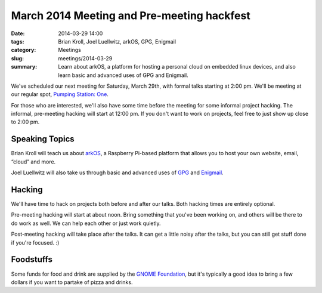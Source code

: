 March 2014 Meeting and Pre-meeting hackfest
===========================================

:date: 2014-03-29 14:00
:tags: Brian Kroll, Joel Luellwitz, arkOS, GPG, Enigmail
:category: Meetings
:slug: meetings/2014-03-29
:summary: Learn about arkOS, a platform for hosting a personal cloud on embedded linux devices, and also learn basic and advanced uses of GPG and Enigmail.

We've scheduled our next meeting for Saturday, March 29th, with formal talks
starting at 2:00 pm. We'll be meeting at our regular spot,
`Pumping Station: One`_.

For those who are interested, we'll also have some time before the meeting for
some informal project hacking. The informal, pre-meeting hacking will start at
12:00 pm. If you don't want to work on projects, feel free to just show up
close to 2:00 pm.

Speaking Topics
---------------

Brian Kroll will teach us about `arkOS`_, a Raspberry Pi-based platform that
allows you to host your own website, email, “cloud” and more.

Joel Luellwitz will also take us through basic and advanced uses of `GPG`_
and `Enigmail`_.

Hacking
-------

We'll have time to hack on projects both before and after our talks. Both
hacking times are entirely optional.

Pre-meeting hacking will start at about noon. Bring something that you've been
working on, and others will be there to do work as well. We can help each other
or just work quietly.

Post-meeting hacking will take place after the talks. It can get a little noisy
after the talks, but you can still get stuff done if you're focused.  :)

Foodstuffs
----------

Some funds for food and drink are supplied by the
`GNOME Foundation`_, but it's typically a good idea to bring a few dollars
if you want to partake of pizza and drinks.

.. _`Pumping Station: One`: http://chicagolug.org/locations/psone.html
.. _`arkOS`: https://arkos.io
.. _`GPG`: http://www.gnupg.org/
.. _`Enigmail`: https://www.enigmail.net/home/index.php
.. _`GNOME Foundation`: https://www.gnome.org/foundation/
